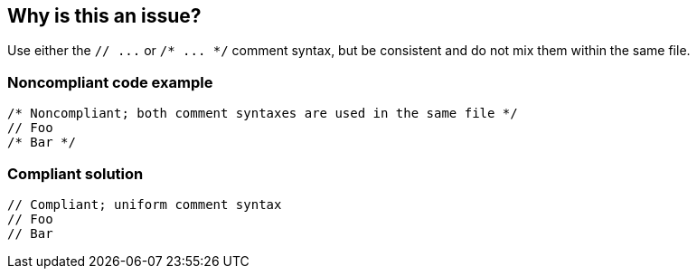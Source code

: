 == Why is this an issue?

Use either the ``++// ...++`` or ``++/* ... */++`` comment syntax, but be consistent and do not mix them within the same file.


=== Noncompliant code example

[source,cpp]
----
/* Noncompliant; both comment syntaxes are used in the same file */
// Foo
/* Bar */
----


=== Compliant solution

[source,cpp]
----
// Compliant; uniform comment syntax
// Foo
// Bar
----

ifdef::env-github,rspecator-view[]

'''
== Implementation Specification
(visible only on this page)

=== Message

Use either // or /* ... */ comments, but do not mix them (see lines X and Y).


'''
== Comments And Links
(visible only on this page)

=== relates to: S1103

=== on 15 Feb 2018, 15:05:43 Alban Auzeill wrote:
Irrelevant because:

ABAP has ``++*++`` and ``++"++`` comments, but for two different locations, not exchangeable.

Java, JavaScript, Flex, PHP, Swift, TypeScript have ``++/*++`` and ``++//++``, but ``++/**++`` is used for api doc and ``++//++`` in the code.

Python has ``++#++`` and ``++"""++`` comments, but for two different usages, piece of code and docstrings.

C#, PL/SQL, T-SQL the rule [RSPEC-2544] is more appropriate.



=== on 7 Mar 2018, 17:17:20 Janos Gyerik wrote:
Irrelevant for Go, there is a more specific, different recommendation for comments, explained in https://golang.org/doc/effective_go.html#commentary[Effective Go], that probably deserves it's own rule.

endif::env-github,rspecator-view[]
